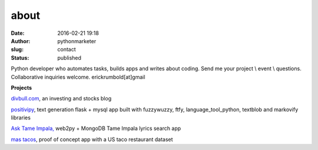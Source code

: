about
#####
:date: 2016-02-21 19:18
:author: pythonmarketer
:slug: contact
:status: published

Python developer who automates tasks, builds apps and writes about coding. Send me your project \\ event \\ questions. Collaborative inquiries welcome.
erickrumbold[at]gmail

**Projects**

`divbull.com <http://divbull.com>`__, an investing and stocks blog

`positivipy <https://www.positivethoughts.pythonanywhere.com/>`__, text generation flask + mysql app built with fuzzywuzzy, ftfy, language_tool_python, textblob and markovify libraries

`Ask <https://tameimpala.pythonanywhere.com/>`__ `Tame Impala, <https://tameimpala.pythonanywhere.com/>`__ web2py + MongoDB Tame Impala lyrics search app

`mas tacos <https://mastacos.pythonanywhere.com/>`__, proof of concept app with a US taco restaurant dataset
